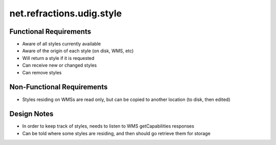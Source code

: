 net.refractions.udig.style
==========================

Functional Requirements
~~~~~~~~~~~~~~~~~~~~~~~

-  Aware of all styles currently available
-  Aware of the origin of each style (on disk, WMS, etc)
-  Will return a style if it is requested
-  Can receive new or changed styles
-  Can remove styles

Non-Functional Requirements
~~~~~~~~~~~~~~~~~~~~~~~~~~~

-  Styles residing on WMSs are read only, but can be copied to another location (to disk, then
   edited)

Design Notes
~~~~~~~~~~~~

-  In order to keep track of styles, needs to listen to WMS getCapabilities responses
-  Can be told where some styles are residing, and then should go retrieve them for storage

